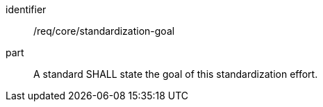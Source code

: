 
[requirement]
====
[%metadata]
identifier:: /req/core/standardization-goal
part:: A standard SHALL state the goal of this standardization effort.
====